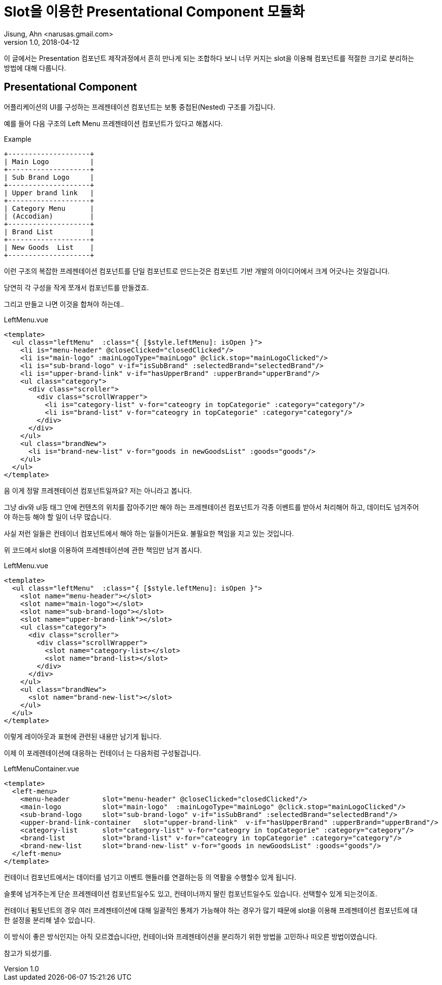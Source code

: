 # Slot을 이용한 Presentational Component 모듈화
Jisung, Ahn <narusas.gmail.com>
v1.0, 2018-04-12
:showtitle:
:page-navtitle: Slot을 이용한 Presentational Component 모듈화
:page-description: Slot을 이용한 Presentational Component 모듈화
:page-root: ../../../
:page.tags: ['javascript','vue','component', 'vuejs]


이 글에서는 Presentation 컴포넌트 제작과정에서 흔히 만나게 되는 조합하다 보니 너무 커지는 slot을 이용해 컴포넌트를 적절한 크기로 분리하는 방법에 대해 다룹니다.

## Presentational Component
어플리케이션의 UI를 구성하는 프레젠테이션 컴포넌트는 보통 중첩된(Nested) 구조를 가집니다.

예를 들어 다음 구조의 Left Menu 프레젠테이션 컴포넌트가 있다고 해봅시다.

.Example
[ditaa]
....

+--------------------+
| Main Logo          |
+--------------------+
| Sub Brand Logo     |
+--------------------+
| Upper brand link   |
+--------------------+
| Category Menu      |
| (Accodian)         |
+--------------------+
| Brand List         |
+--------------------+
| New Goods  List    |
+--------------------+

....


이런 구조의 복잡한 프레젠테이션 컴포넌트를 단일 컴포넌트로 만드는것은 컴포넌트 기반 개발의 아이디어에서 크게 어긋나는 것일겁니다.

당연히 각 구성을 작게 쪼개서 컴포넌트를 만들겠죠.

그리고 만들고 나면 이것을 합쳐야 하는데..


.LeftMenu.vue
[source, htmlt]
----
<template>
  <ul class="leftMenu"  :class="{ [$style.leftMenu]: isOpen }">
    <li is="menu-header" @closeClicked="closedClicked"/>
    <li is="main-logo" :mainLogoType="mainLogo" @click.stop="mainLogoClicked"/>
    <li is="sub-brand-logo" v-if="isSubBrand" :selectedBrand="selectedBrand"/>
    <li is="upper-brand-link" v-if="hasUpperBrand" :upperBrand="upperBrand"/>
    <ul class="category">
      <div class="scroller">
        <div class="scrollWrapper">
          <li is="category-list" v-for="cateogry in topCategorie" :category="category"/>
          <li is="brand-list" v-for="cateogry in topCategorie" :category="category"/>
        </div>
      </div>
    </ul>
    <ul class="brandNew">
      <li is="brand-new-list" v-for="goods in newGoodsList" :goods="goods"/>
    </ul>
  </ul>
</template>
----

음 이게 정말 프레젠테이션 컴포넌트일까요?  저는 아니라고 봅니다.

그냥 div와 ul등 태그 안에 컨텐츠의 위치를 잡아주기만 해야 하는 프레젠테이션 컴포넌트가 각종 이벤트를 받아서 처리해어 하고, 데이터도 넘겨주어야 하는등 해야 할 일이 너무 많습니다.

사실 저런 일들은 컨테이너 컴포넌트에서 해야 하는 일들이거든요. 불필요한 책임을 지고 있는 것입니다.

위 코드에서  slot을 이용하여 프레젠테이션에 관한 책임만 남겨 봅시다.

.LeftMenu.vue
[source, htmlt]
----
<template>
  <ul class="leftMenu"  :class="{ [$style.leftMenu]: isOpen }">
    <slot name="menu-header"></slot>
    <slot name="main-logo"></slot>
    <slot name="sub-brand-logo"></slot>
    <slot name="upper-brand-link"></slot>
    <ul class="category">
      <div class="scroller">
        <div class="scrollWrapper">
          <slot name="category-list></slot>
          <slot name="brand-list></slot>
        </div>
      </div>
    </ul>
    <ul class="brandNew">
      <slot name="brand-new-list"></slot>
    </ul>
  </ul>
</template>
----

이렇게 레이아웃과 표현에 관련된 내용만 남기게 됩니다.

이제 이 포레렌테이션에 대응하는 컨테이너 는 다음처럼 구성될겁니다.

.LeftMenuContainer.vue
[source, htmlt]
----
<template>
  <left-menu>
    <menu-header        slot="menu-header" @closeClicked="closedClicked"/>
    <main-logo          slot="main-logo"  :mainLogoType="mainLogo" @click.stop="mainLogoClicked"/>
    <sub-brand-logo     slot="sub-brand-logo" v-if="isSubBrand" :selectedBrand="selectedBrand"/>
    <upper-brand-link-container   slot="upper-brand-link"  v-if="hasUpperBrand" :upperBrand="upperBrand"/>
    <category-list      slot="category-list" v-for="cateogry in topCategorie" :category="category"/>
    <brand-list         slot="brand-list" v-for="cateogry in topCategorie" :category="category"/>
    <brand-new-list     slot="brand-new-list" v-for="goods in newGoodsList" :goods="goods"/>
  </left-menu>
</template>
----

컨테이너 컴포넌트에서는 데이터를 넘기고 이벤트 핸들러를 연결하는등 의 역활을 수행할수 있게 됩니다.

슬롯에 넘겨주는게 단순 프레젠테이션 컴포넌트일수도 있고, 컨테이너까지 딸린 컴포넌트일수도 있습니다. 선택할수 있게 되는것이죠.

컨테이너 펌토넌트의 경우 여러 프레젠테이션에 대해 일괄적인 통제가 가능해야 하는 경우가 많기 때문에 slot을 이용해 프레젠테이션 컴포넌트에 대한 설정을 분리해 낼수 있습니다.

이 방식이 좋은 방식인지는 아직 모르겠습니다만, 컨테이너와 프레젠테이션을 분리하기 위한 방법을 고민하나 떠오른 방법이였습니다.

참고가 되셨기를.
